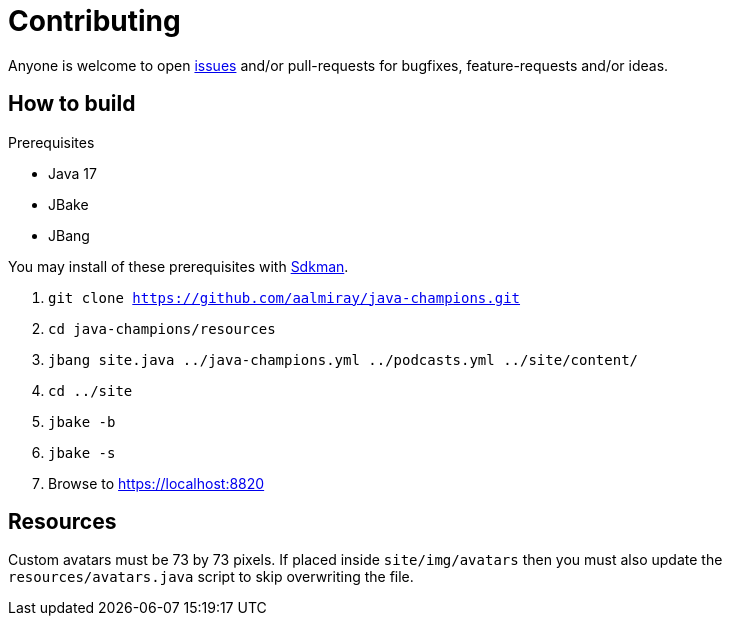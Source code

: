 = Contributing

Anyone is welcome to open link:https://github.com/aalmiray/java-champions/issues[issues] and/or pull-requests for bugfixes,
feature-requests and/or ideas.

== How to build

.Prerequisites
 * Java 17
 * JBake
 * JBang

You may install of these prerequisites with link:https://sdkman.io[Sdkman].

1. `git clone https://github.com/aalmiray/java-champions.git`
2. `cd java-champions/resources`
3. `jbang site.java ../java-champions.yml ../podcasts.yml ../site/content/`
4. `cd ../site`
5. `jbake -b`
6. `jbake -s`
7. Browse to https://localhost:8820

== Resources

Custom avatars must be 73 by 73 pixels. If placed inside `site/img/avatars` then you must also update the `resources/avatars.java`
script to skip overwriting the file.
